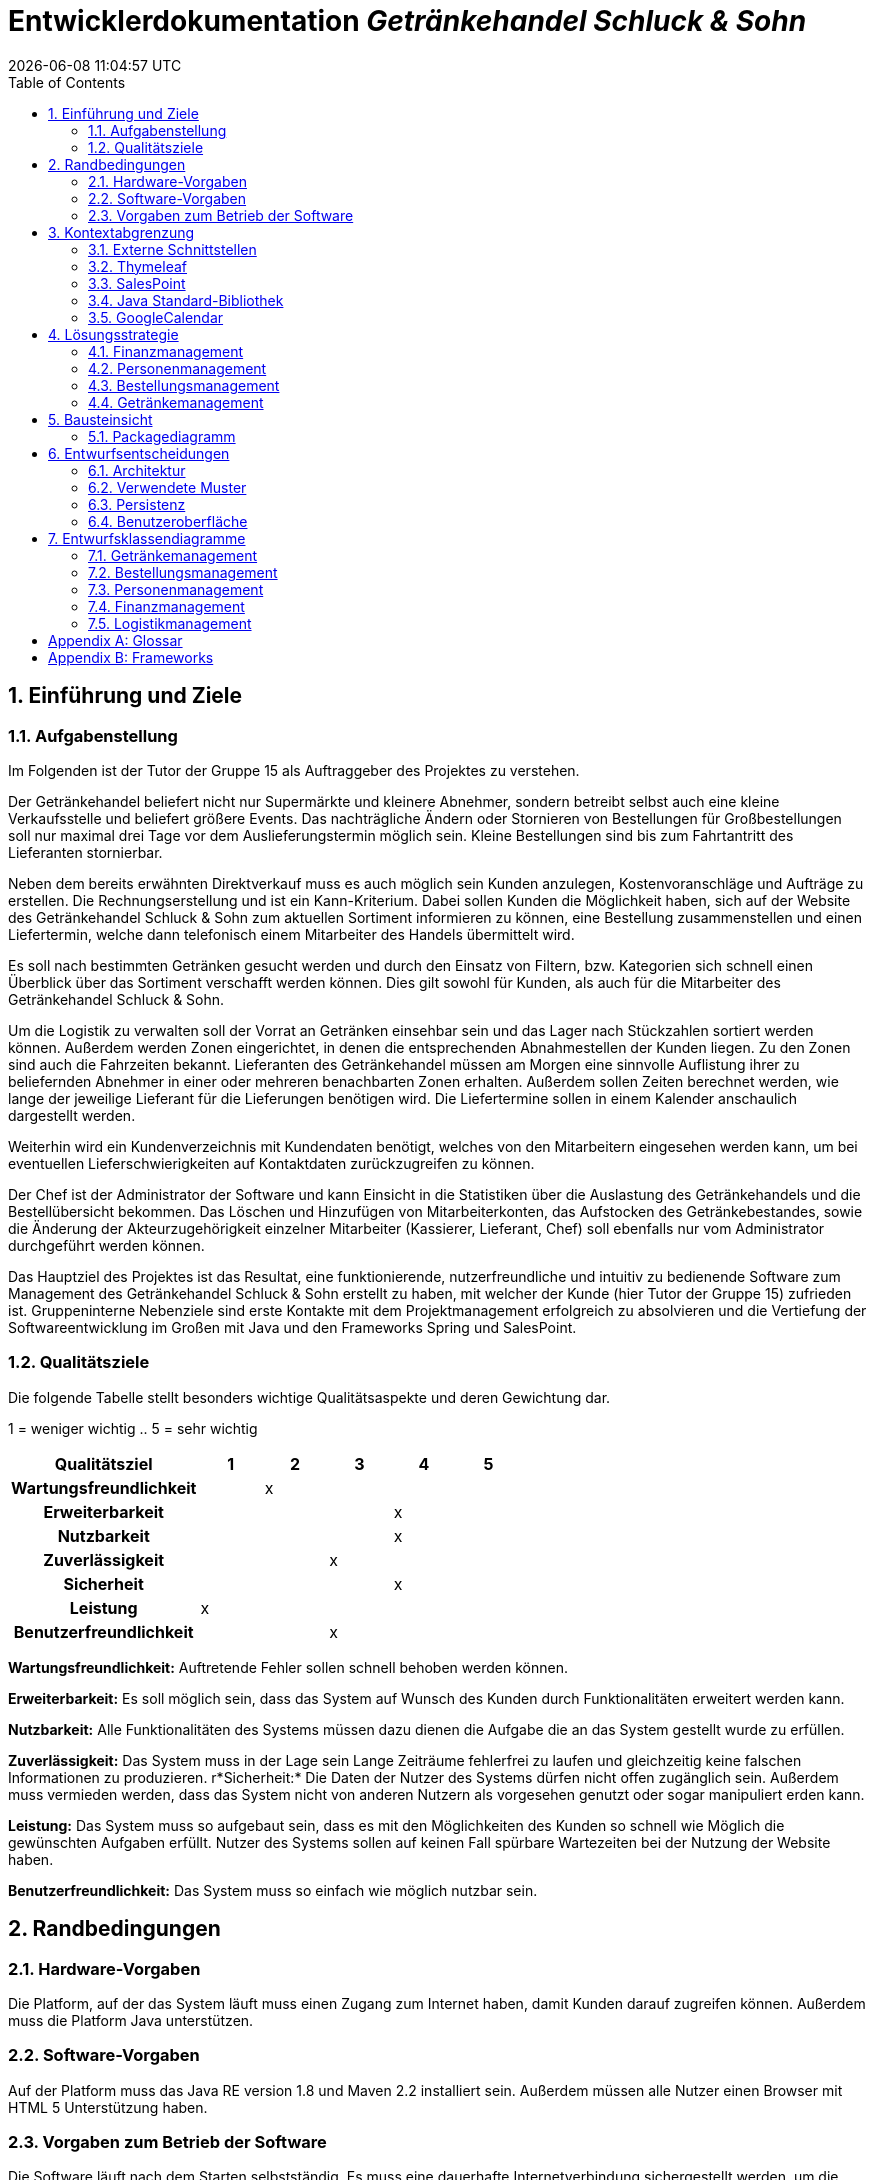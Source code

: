 :project_name: Getränkehandel Schluck & Sohn
= Entwicklerdokumentation  __{project_name}__
:revdate: {docdatetime}
:doctype: book
:icons: font
:source-highlighter: highlightjs
:toc: left
:numbered:

== Einführung und Ziele
=== Aufgabenstellung
Im Folgenden ist der Tutor der Gruppe 15 als Auftraggeber des Projektes zu verstehen.

Der Getränkehandel beliefert nicht nur Supermärkte und kleinere Abnehmer, sondern betreibt selbst
auch eine kleine Verkaufsstelle und beliefert größere Events. Das nachträgliche Ändern oder Stornieren von Bestellungen für Großbestellungen soll nur maximal drei Tage vor dem Auslieferungstermin möglich sein. Kleine Bestellungen sind bis zum Fahrtantritt des Lieferanten stornierbar.

Neben dem bereits erwähnten Direktverkauf muss es auch möglich sein Kunden anzulegen, Kostenvoranschläge und Aufträge zu erstellen. Die Rechnungserstellung und ist ein Kann-Kriterium. Dabei sollen Kunden die Möglichkeit haben, sich auf der Website des {project_name} zum aktuellen Sortiment informieren zu können, eine Bestellung zusammenstellen und einen Liefertermin, welche dann telefonisch einem Mitarbeiter des Handels übermittelt wird.

Es soll nach bestimmten Getränken gesucht werden und durch den Einsatz von Filtern, bzw. Kategorien sich schnell einen Überblick über das Sortiment verschafft werden können. Dies gilt sowohl für Kunden, als auch für die Mitarbeiter des {project_name}.

Um die Logistik zu verwalten soll der Vorrat an Getränken einsehbar sein und das Lager nach Stückzahlen sortiert werden können.
Außerdem werden Zonen eingerichtet, in denen die entsprechenden
Abnahmestellen der Kunden liegen. Zu den Zonen sind auch die Fahrzeiten bekannt. Lieferanten des
Getränkehandel müssen am Morgen eine sinnvolle Auflistung ihrer zu beliefernden Abnehmer in
einer oder mehreren benachbarten Zonen erhalten. Außerdem sollen Zeiten berechnet werden, wie lange der jeweilige Lieferant für die Lieferungen benötigen wird. Die Liefertermine sollen in einem Kalender anschaulich dargestellt werden.

Weiterhin wird ein Kundenverzeichnis mit Kundendaten benötigt, welches von den Mitarbeitern eingesehen werden kann, um bei eventuellen Lieferschwierigkeiten auf Kontaktdaten zurückzugreifen zu können.

Der Chef ist der Administrator der Software und kann Einsicht in die Statistiken über die Auslastung des Getränkehandels und die Bestellübersicht bekommen. Das Löschen und Hinzufügen von Mitarbeiterkonten, das Aufstocken des Getränkebestandes, sowie die Änderung der Akteurzugehörigkeit einzelner Mitarbeiter (Kassierer, Lieferant, Chef) soll ebenfalls nur vom Administrator durchgeführt werden können.

Das Hauptziel des Projektes ist das Resultat, eine funktionierende, nutzerfreundliche und intuitiv zu bedienende Software zum Management des {project_name} erstellt zu haben, mit welcher der Kunde (hier Tutor der Gruppe 15) zufrieden ist. Gruppeninterne Nebenziele sind erste Kontakte mit dem Projektmanagement erfolgreich zu absolvieren und die Vertiefung der Softwareentwicklung im Großen mit Java und den Frameworks Spring und SalesPoint.

=== Qualitätsziele
Die folgende Tabelle stellt besonders wichtige Qualitätsaspekte und deren Gewichtung dar.

1 = weniger wichtig ..
5 = sehr wichtig
[options="header", cols="3h, ^1, ^1, ^1, ^1, ^1"]
|===
|Qualitätsziel            | 1 | 2 | 3 | 4 | 5
|Wartungsfreundlichkeit   |   | x |   |   |
|Erweiterbarkeit          |   |   |   | x |
|Nutzbarkeit              |   |   |   | x |
|Zuverlässigkeit          |   |   | x |   |
|Sicherheit               |   |   |   | x |
|Leistung                 | x |   |   |   |
|Benutzerfreundlichkeit   |   |   | x |   |
|===

*Wartungsfreundlichkeit:*
Auftretende Fehler sollen schnell behoben werden können.

*Erweiterbarkeit:*
Es soll möglich sein, dass das System auf Wunsch des Kunden durch Funktionalitäten erweitert werden kann.

*Nutzbarkeit:*
Alle Funktionalitäten des Systems müssen dazu dienen die Aufgabe die an das System gestellt wurde zu erfüllen.

*Zuverlässigkeit:*
Das System muss in der Lage sein Lange Zeiträume fehlerfrei zu laufen und gleichzeitig keine falschen Informationen zu produzieren.
r*Sicherheit:*
Die Daten der Nutzer des Systems dürfen nicht offen zugänglich sein. Außerdem muss vermieden werden, dass das System nicht von anderen Nutzern als vorgesehen genutzt oder sogar manipuliert erden kann.

*Leistung:*
Das System muss so aufgebaut sein, dass es mit den Möglichkeiten des Kunden so schnell wie Möglich die gewünschten Aufgaben erfüllt. Nutzer des Systems sollen auf keinen Fall spürbare Wartezeiten bei der Nutzung der Website haben.

*Benutzerfreundlichkeit:*
Das System muss so einfach wie möglich nutzbar sein.

== Randbedingungen
=== Hardware-Vorgaben
Die Platform, auf der das System läuft muss einen Zugang zum Internet haben, damit Kunden darauf zugreifen können.
Außerdem muss die Platform Java unterstützen.

=== Software-Vorgaben
Auf der Platform muss das Java RE version 1.8 und Maven 2.2 installiert sein. Außerdem müssen alle Nutzer einen Browser mit HTML 5 Unterstützung haben.

=== Vorgaben zum Betrieb der Software
Die Software läuft nach dem Starten selbstständig. Es muss eine dauerhafte Internetverbindung sichergestellt werden, um die Software nutzen zu können und damit diese selbstständig externe Schnittstellen installiert.
Es existiert nach der Installation ein vorgefertigter Account mit voller Berechtigung Name: BossHugo Passwort: 123
Dieser Account und insbesondere das Passwort müssen sofort geändert werden, damit die Sicherheit der Software gewährleistet ist.

Um Bilder zu den Artikeln hinzuzufügen müssen diese im Ordner \src\main\resources\static\resources\img\getränke als jpg Datei abgelegt werden und den Namen des Produktes tragen.

== Kontextabgrenzung
=== Externe Schnittstellen
Es werden in der Software diverse Schnittstellen verwendet. Im folgenden Abschnitt werden diese kurz erläutert und deren Notwendigkeit für das Projekt begründet.

==== Spring-Framework
Das Spring-Framework stellt wohl die meisten Schnittstellen zur Verfügung, welche unabdingbar für die Funktionalität der Software des {project_name} sind. Mit Hilfe von Spring kann die Software über den Webbrowser gesteuert werden, wobei diese auf einem Server liegt, welcher die Anfragen des Webbrowsers entgegen nimmt, verarbeitet, entsprechende HTML-Seiten generiert (dabei trägt Thymeleaf einen großen Teil bei) und diese wieder an den Client schickt. Spring übernimmt bei diesem Vorgang das Mapping dieser GET-, beziehungsweise POST-Requests und ruft benutzerdefinierte Methoden auf. Dies geschieht üblicherweise in den Controller-Methoden, welche mit dem Attribut *@Controller* ausgezeichnet sind. Darüber hinaus übernimmt Spring mit Hilfe von Hibernate auch die Aufgabe der persistenten Datenspeicherung über Programmneustarts hinaus (siehe dazu Abschnitt Entwurfsentscheidungen, Persistenz).

=== Thymeleaf
Thymeleaf ist eine server-seitige Java-Template engine. Diese nutzt vorgefertigte HTML-Templates, in denen die Thymeleaf-Syntax verwendet wurde, und füllt Platzhalter durch entsprechende Variablen. Insbesondere können ganze Tabellen durch Iteration über Listen erstellt werden, welche dem Spring-Model übergeben werden. Dies vereinfacht die statische HTML-Seitenerstellung enorm und erleichtert die Informationsweitergabe aus Java hinaus über HTML zum Webbrowser.

=== SalesPoint
Das SalesPoint-Framework bietet die eigentliche Basis für den {project_name}, da mit dessen Hilfe sogenannte points of sales (Verkaufsorte) aufgebaut werden können. Es basiert auf Spring und bietet 6 Kernmodule: accountancy, inventory, catalog, orders, business time und user accounts. Accountancy ist wichtig für die Buchführung, welche durch das Finanzmanagement realisiert wird. Inventory verwaltet die Menge der vorhandenen Produkte und der Catalog verwaltet die sich im Getränkehandel befindlichen Getränke. Diese Funktionalitäten werden vom Getränkemanagement abgedeckt. Um die Erstellung, Verwaltung und Löschung von Bestellungen kümmern sich das Bestellungsmanagement und Logistikmanagement, welche auf das SalesPoint-Modul orders zurückgreifen. Das Personenmanagement verwaltet die im System vorhandenen Kunden, welche im Getränkehandel einkaufen, sowie dessen Mitarbeiter. Das Modul user accounts dient dabei als zentrale Schnittstelle. Und zuletzt kann mit Hilfe der business time das System zu einem bestimmten Zeitpunkt gesetzt werden, um die korrekte Funktionalität dessen zu überprüfen (zum Beispiel wenn Bestellungen an einem bestimmten Tag fällig sind).

=== Java Standard-Bibliothek
Es ist fast schon ziemlich trivial bei der Entwicklung von Java-Software diese mit aufzuzählen, jedoch gehört die Java-Bibliothek auch mit erwähnt. Sie bietet die absolute Grundlage für die Entwicklung der Software des Getränkehandel. Alle oben genannten Frameworks basieren auf dieser und nutzen ihre elementare Datenstrukturen, Klassen und Interfaces.

=== GoogleCalendar
Der GoogleCalendar ist ein HTML-basierter Kalender zur Anzeige auf der Website. Mit dessen Hilfe werden die Bestellungstermine organisiert und abgearbeitet.

== Lösungsstrategie
Es folgt ein kurzer Überblick über die grundlegenden Entscheidungen und Lösungsansätze, welche im Projekt umgesetzt wurden.

=== Finanzmanagement

Um die Buchhaltung zu führen wird mit LocalDateTime die Zeit erfasst, wann zum Beispiel Artikel verkauft wurden oder wann Ausgaben getätigt wurden. Mittels dem BestellungsEventListener wird bei einer abgeschlossenen Bestellungen ein Eintrag in die Map "verkaufteArtikel" verzeichnet, welcher als Key den Zeitpunkt des Abschließens nimmt und als Value eine Map mit den verkauften Artikeln und deren Anzahl. In "buchhaltung" (Accountancy) wird automatisch ein AccountancyEntry durch einen EventListener vom SalespointFramework beim abschließens einer Order erstellt. Ausgaben, Einnahmen und Umsatz sollen in Funktionen berechnent werden, die entweder die Finanzen in  Monaten oder Jahren darstellen. Dabei wird bei den Einnahmen die Funktion "salesVolume" von Accountancy genutzt, welche die Parameter Interval und Duration benötigt. Ausgaben werden in ein Inputfeld eingegeben und in der Funktion wird die LocalDateTime mit dem Wert der Ausgaben gemappt. Um die monatlichen und jährlichen Daten zu berechnen werden Intervale genutzt, bei denen geprüft wird, in welchem Interval die jeweiligen Daten liegen.

Beim Lager werden vorallem die Funktionen vom Getränkekatalog genutzt. Der Bestand(Quantity) ist im jeweiligen Artikel zu finden.

=== Personenmanagement
Da im Getränkehandel zwei Nutzergruppen verwaltet werden sollen (die Kunden und Mitarbeiter, zusammengefasst zu Personen), müssen diese sinnvoll verwaltet werden. Dazu wird das SalesPoint-Modul user account verwendet. Dieser beinhaltet unter anderem den UserAccountManager, welcher wiederum UserAccounts erstellt, löscht und bearbeitet. UserAccounts beinhalten typische Attribute, welche benötigt werden, um Personen abzubilden, wie eine E-Mail-Adresse, einen Vor- und Nachnamen, eine Rolle, welche die Funktion des Nutzers im System abbildet, sowie einen Benutzernamen und ein Passwort zum Login auf der Website. Da aber noch weitere wichtige Attribute fehlen, wurden diese hinzugefügt, indem eine Oberklasse Person erstellt wurde, welche ein Adress-Objekt und das UserAccount-Objekt enthält. Adressen sind wichtig, um den Wohnort von Personen oder auch Lieferadressen abzubilden. Zusätzlich zu den gewöhnlichen Attributen, aus denen eine Adresse aufgebaut ist, besitzt diese auch eine Lieferzone, welche automatisch zu der Postleitzahl ermittelt wird. Jede Person hat zusätzlich noch eine Telefonnummer, um die Erreichbarkeit dieser zu gewährleisten. Die Mitarbeiter haben die Klasse Mitarbeiter, welche von Personen abgeleitet ist. Dies ist notwendig, da Mitarbeiter Stundenlohn haben und die Anzahl an Arbeitsstunden pro Woche pauschal festgelegt wird. Die Methoden des Personenmanagements dienen nun dazu, neue Kunden und Mitarbeiter anzulegen, zu bearbeiten, ihnen Rollen zuzuweisen (ROLE_Kunde, ROLE_Lieferant, ROLE_Kassierer und ROLE_Chef) und den Login von Mitarbeitern zu ermöglichen. Kunden und Mitarbeiter können auch wieder gelöscht werden. Parallel zu diesen Operationen werden die entsprechenden Entitäten (Person, Mitarbeiter, UserAccount und Adresse) in der Datenbank persistent an ihre Instanzen angepasst. Diese Aufgabe übernehmen das Spring-Framework und Hibernate.

=== Bestellungsmanagement
Das Bestellungsmanagement beschäftigt sich mit der Erstellung/Bearbeitung und dem Löschen der einzelnen Bestellungen. Die Klasse "Bestellung" basiert dabei auf der Salespoint eigenen "Order" und erweitert diese um ein Lieferdatum, einer Lieferadresse vom Typ "Adresse", einen Kunden des Typs "Person" und einen boolean, der entscheidet ob es sich um eine Eventbestellung handelt oder nicht. Das Lieferdatum ist dabei vom Typ "Date" und stammt aus dem Package "java.util". Die Klasse Bestellungsmanagement bewerkstelligt dabei die Speicherung und nutzt einen OrderManager von Salespoint um bereits abgeschlossene und sich im Auftrag befindliche Bestellungen zu sammeln. Offene Bestellungen werden derweile in einer Extra Liste "offene Bestellungen" gespeichert, was es einfacher macht darauf zuzugreifen. Wenn eine Bestellung erstellt wird, wird sie automatisch als "OFFEN" angesehen und wird dieser Liste zugefügt. Der BestellungsController muss 2 verschiedene Seiten bearbeiten. Zum einen das "Formular" in dem der Kassierer eine neue Bestellung aus einem Warenkorb erstellen kann und den Warenkorb an sich. Somit muss der Controller also auch dem Warenkorb verschiedene Artikel hinzufügen können. Der Warenkorb basiert auf Grundlage des vom Salespoint vorgegebenen "Cart". Jedoch unterscheidet sich der Warenkorb in dem Monetary Amount "kostenvoranschlag" der eine Summe der im Warenkorb befindlichen Artikel darstellt. Dazu ist auch die Klasse "MonetaryAmount" von javax.money notwendig. Durch die genannten Funktionalitäten ist also auch eine enge Zusammenarbeit mit den Packages "Personenmanagement" und "Getränkemanagement" notwendig.

=== Getränkemanagement
Das Getränkemanagement ist grundsätzlich um die Klasse Artikel, die die zu verkaufenden Getränke o.ä. abbildet und den Getränkekatalog, der alle Artikel, die sich im Sortiment befinden zusammenfasst und verwaltet, aufgebaut.

Die Klasse Artikel erbt ihre Grundfunktionen und Struktur von der Klasse Product aus dem SalesPoint Framework. Sie erweitert diese jedoch um Attribute, wie z.B. die Anzahl, eine Quantity aus SalesPoint und den Einkaufspreis, eine MonetaryAmount aus javax.money und einige Funktionen zur Ein- und Ausgabe.
Für die Zwecke des Getränkehandels wurde keine Notwendigkeit darin gesehen, zwischen Product und InventoryItem zu unterscheiden, was dazu führt, die Anzahl im Artikel selbst zu behalten, um Komplexität und damit auch Rechenzeit zu sparen. Dies kommt besonders bei einem großen Sortiment zum tragen.

Der Getränkekatalog erweitert nicht, wie üblich, das SalesPoint Interface Catalog<Artikel> sondern implementiert es. Diese Entscheidung ist Notwendig, da dem Getränkekatalog viele Operationen zur Verwaltung hinzugefügt werden mussten. Außerdem wurde das Attribut "zugangsliste" hinzugefügt, um eine einfache Struktur zur Berechnung der Ausgaben für das Finanzmanagement bereit zu stellen.

Als Adapter zwischen dem Java Back-End des Getränkemanagements und den HTML Diensten dient die Klasse ArtikelController. Dieser Controller verarbeitet alle direkten Anfragen an das Getränkemanagement.

== Bausteinsicht
=== Packagediagramm
image::.\models\analysis\Packegediagramm.jpg[Landing page, 50%, 50%, pdfwidth=50%, title= "Packegediagramm", align=left]

==== Erklärung
Packagediagramm Erklärung

===== Package Getränkehandel

Dieses Package ist das Sammelpackage für alle Teilbereiche des Endprodukts, die ebenfalls in Form von Packages realisiert wurden.

===== Package Bestellungsmanagement:

nutzt :

 	- Getränkemanagement
	- Mitarbeitermanagement

importiert :

	- javax.money
	- java.util
	- org.salespoint
	- springframework

Bestellungsmanagement braucht eine Liste von Artikeln (Getränkemanagement), eine Kundenliste (Personen- / Mitarbeitermanagement) und importiert neben
den dazu erforderlichen Listen aus java.util ebenfalls OrderManager, Order, Cart, ... aus Salespoint. Fьr einen Kostenvoranschlag des Warenkorbs ist ebenfalls
ein MonetaryAmount aus javax.money notwendig. Natьrlich wird dabei auch das Spring Framework verwendet.

===== Package Getränkemanagement

nutzt :

 	- Mitarbeitermanagement

importiert :

	 - javax.money
	 - org.salespoint
	 - java.util
	 - springframework

Neben einer Zugangsliste (java.util) und den anderen zur Erstellung und Verwaltung notwendigen Komponenten des Salespoint Frameworks braucht auch das Getränkemanagement
einen Preis für jeden Artikel des Typs MonetaryAmount. (javax.money) Außerdem wird mit verschiedenen Visibilities gearbeitet, wofür die Rolle einer Person abgefragt werden
muss (Personen- / Mitarbeitermanagement & Spring).

===== Package Finanzmanagement

nutzt :

	-  Getränkemanagement
	-  Bestellungsmanagement
	-  Mitarbeitermanagement

importiert :

	- org.salespoint
	- javax.money
	- springframework
	- java.util
	- java.time

Das Finanzmanagement führt alle Mitarbeiter, offene und bearbeitete Bestellungen sowie einen Überblick zum aktuellen Lagerstand auf. (Getränke-/Mitarbeiter-/Bestellungsmanagement)
Dazu arbeitet es mit Listen (java.util) MonetaryAmounts (javax.money) und den üblichen Spring Funktionalitäten.

===== Package Mitarbeitermanagement

nutzt :

-


importiert :

	- springframework
	- org.salespoint

Das Mitarbeitermanagement stellt eine Liste von den Mitarbeitern auf und legt ihre Attribute fest.
Dazu arbeitet es mit Listen (java.util) und den üblichen Spring Funktionalitäten.

===== Package Logistikmanagement

nutzt :

	- Bestellungsmanagement
	- Mitarbeitermanagement

importiert :

	- SpringFramework
	- org.salespoint

Das Logistikmanagement stellt einen Kalender (java.util.calendar) mit Bestellungen (aus Bestellungmanagement) zusammen, außerdem
werden Lieferungen einem Fahrer zugewiesen (Mitarbeitermanagement).

== Entwurfsentscheidungen
=== Architektur

Es gibt vier Klassen/Akteure, die mit dem System interagieren. Kunde, Chef, Kassierer und Lieferant.
Der Kunde hat Zugriff auf den Katalog
und nach einer Produktauswahl kann er zu dem Warenkorb übergehen und seine Auswahl bestätigen.
Dadurch wird eine Bestellung erstellt, die von dem Kassierer überarbeitet werden kann. Die Kundendaten
werden in eine Kundenliste vom Kassierer gespeichert. Der Kunde wird registriert.
Im System wird die Bestellung zu einem Auftrag, welcher zum Teil einer Auftragsliste wird.
Diese Auftragsliste wird von dem Fahrer eingesehen. Der Fahrer wählt die Aufträge zum Fahren aus.
Eine Lieferung erfolgt.
Der Kassierer ist außerdem ermächtig die Kundendaten und die Bestellungen zu bearbeiten.
Alle Angestellten sind in einer Angestelltenliste vermerkt und ist von dem Chef
einsehbar und bearbeitbar. Der Chef hat Zugriff zu allen Funktionalitäten und zusätzlich zu den Statistiken des Getränkeladens.

=== Verwendete Muster
=== Persistenz
Um angelegte Daten, wie zum Beispiel Kunden, Mitarbeiter, Lagerbestände, insbesondere auch Getränke und Finanzen des {project_name} persistent über Softwareneustarts zu speichern, wird die Java Persistence API (JPA) in Verbindung mit dem Spring-Framework und Hibernate verwendet. Intern arbeitet die Software mit einer relationalen Datenbank, wobei Klassen einzelne Entitäten darstellen und eindeutige IDs (Primärschlüssel in der Datenbank) besitzen. Entitäten und Relationen zwischen Klassen (und letztendlich Objekten) werden im Quellcode durch Annotationen definiert (zum Beispiel *@Entity*, *@OneToMany*, *@ManyToOne* und *@OneToOne*). Das Spring-Framework nimmt den Entwicklern die Arbeit mit der Datenbank weitestgehend ab. Änderungen an Objekten, welche aus der Datenbank geholt wurden, werden mit Attributänderung automatisch aktualisiert und persistent gespeichert.

=== Benutzeroberfläche
Die Software wird durch den Webbrowser bedient. Es gibt ein zentrales Menü, welches sich horizontal im oberen Bereich auf der Website befindet, mit dessen Hilfe man schnell die grundlegenden Funktionen der Software nutzen kann und die Navigation über diese schnell ablaufen kann. Da die Benutzeroberfläche ein modernes Design erhalten soll und nicht zu viel Zeit mit der Arbeit an CSS3 und HTML5 verbracht werden soll, wird das HTML-Framework Bootstrap verwendet.

== Entwurfsklassendiagramme
Es folgen die Entwurfsklassendiagramme der Entwurfs- und Implementierungsphase.

=== Getränkemanagement

image::models/design/EntwurfsklassendiagrammLeon.jpg[Landing page, 100%, 100%, pdfwidth=50%, title= "Entwurfsklassendiagramm \"Getränkemanagement\" von Leon", align=left]

=== Bestellungsmanagement

image::models/design/EntwurfsklassendiagrammMarcus.jpg[Landing page, 100%, 100%, pdfwidth=50%, title= "Entwurfsklassendiagramm \"Bestellungsmanagement\" von Marcus", align=left]

=== Personenmanagement

image::models/design/EntwurfsklassendiagrammTony.jpg[Landing page, 100%, 100%, pdfwidth=50%, title= "Entwurfsklassendiagramm \"Personenmanagement\" von Tony", align=left]

=== Finanzmanagement

image::models/design/EntwurfsklassendiagrammAn.jpg[Landing page, 100%, 100%, pdfwidth=50%, title= "Entwurfsklassendiagramm \"Finanzmanagement\" von An", align=left]

=== Logistikmanagement

image::models/design/EntwurfsklassendiagrammPavel.jpg[Landing page, 100%, 100%, pdfwidth=50%, title= "Entwurfsklassendiagramm \"Logistikmanagement\" von Pavel", align=left]

[appendix]
== Glossar

[appendix]
== Frameworks
link:https://spring.io/[Spring]

link:http://www.thymeleaf.org/[Thymeleaf]

link:https://st.inf.tu-dresden.de/SalesPoint/[Salespoint]

link:https://docs.oracle.com/javase/8/docs/api/overview-summary.html[Java 8 - Documentation]

link:https://google.de/[GoogleCalendar]
